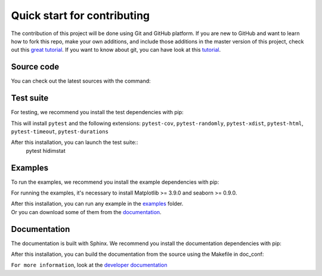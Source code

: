 .. _quickstart_reference:

.. ## for plotting and for examples 
    #TODO Need to be updated if it's necessary
.. |MatplotlibMinVersion| replace:: 3.9.0
.. |SeabornMinVersion| replace:: 0.9.0

Quick start for contributing
^^^^^^^^^^^^^^^^^^^^^^^^^^^^

.. Adding it when there will a Code of Conduct
   Please note that it's very important to us that we maintain a positive and supportive
   environment for everyone who wants to participate. When you join us we ask that you follow
   our [code of conduct](https://github.com/mind-inria/hidimstat/CODE_OF_CONDUCT.rst)
   in all interactions both on and offline.

The contribution of this project will be done using Git and GitHub platform. 
If you are new to GitHub and want to learn how to fork this repo, make your own 
additions, and include those additions in the master version of this project, 
check out this `great tutorial <https://hackerbits.com/how-to-contribute-to-an-open-source-project-on-github-davide-coppola/>`__.
If you want to know about git, you can have look at this `tutorial <https://git-scm.com/docs/gittutorial>`__.


Source code
"""""""""""

You can check out the latest sources with the command:

.. code::sh
   git clone https://github.com/mind-inria/hidimstat.git

Test suite
""""""""""

For testing, we recommend you install the test dependencies with pip:

.. code::sh
   pip install hidimstat[test]
  
This will install ``pytest`` and the following extensions: 
``pytest-cov``, ``pytest-randomly``, ``pytest-xdist``, ``pytest-html``,
``pytest-timeout``, ``pytest-durations``

After this installation, you can launch the test suite::
   pytest hidimstat

Examples
""""""""

To run the examples, we recommend you install the example dependencies with pip:

.. code::sh
    pip install hidimstat[example]

For running the examples, it's necessary to install Matplotlib >= |MatplotlibMinVersion| and seaborn >=
|SeabornMinVersion|.

| After this installation, you can run any example in the `examples <https://github.com/mind-inria/hidimstat/tree/main/examples>`_ folder.
| Or you can download some of them from the `documentation <https://hidimstat.github.io/dev/auto_examples/index.html>`_.

Documentation
"""""""""""""

The documentation is built with Sphinx. We recommend you install the documentation dependencies with pip:

.. code::sh
    pip install hidimstat[doc]

After this installation, you can build the documentation from the source using the Makefile in doc_conf:

.. code::sh
    make html

``For more information``, look at the `developer documentation <https://hidimstat.github.io/dev/dev/index.html>`_